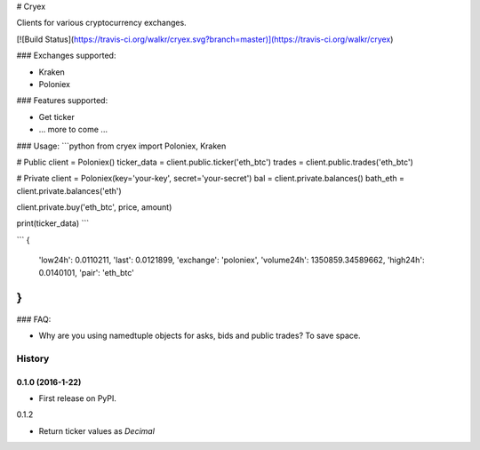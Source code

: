 # Cryex

Clients for various cryptocurrency exchanges.

[![Build Status](https://travis-ci.org/walkr/cryex.svg?branch=master)](https://travis-ci.org/walkr/cryex)

### Exchanges supported:

* Kraken
* Poloniex


### Features supported:

* Get ticker
* ... more to come ...


### Usage:
```python
from cryex import Poloniex, Kraken


# Public
client = Poloniex()
ticker_data = client.public.ticker('eth_btc')
trades = client.public.trades('eth_btc')

# Private
client = Poloniex(key='your-key', secret='your-secret')
bal = client.private.balances()
bath_eth = client.private.balances('eth')

client.private.buy('eth_btc', price, amount)

print(ticker_data)
```

```
{
    'low24h': 0.0110211,
    'last': 0.0121899,
    'exchange': 'poloniex',
    'volume24h': 1350859.34589662,
    'high24h': 0.0140101,
    'pair': 'eth_btc'
}
```


### FAQ:

* Why are you using namedtuple objects for asks, bids and public trades?
  To save space.



=======
History
=======

0.1.0 (2016-1-22)
------------------

* First release on PyPI.

0.1.2

* Return ticker values as `Decimal`

